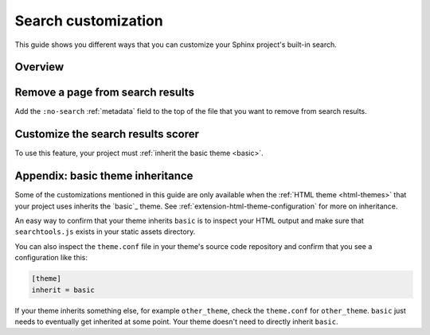 .. _search:

Search customization
====================

This guide shows you different ways that you can customize your Sphinx
project's built-in search.

Overview
--------

Remove a page from search results
---------------------------------
Add the ``:no-search`` :ref:`metadata` field to the top of the file that you
want to remove from search results.

Customize the search results scorer
-----------------------------------

To use this feature, your project must :ref:`inherit the basic theme <basic>`.

.. _basic:

Appendix: basic theme inheritance
---------------------------------

.. _basic: https://github.com/sphinx-doc/sphinx/tree/master/sphinx/themes/basic

Some of the customizations mentioned in this guide are only available when the
:ref:`HTML theme <html-themes>` that your project uses inherits the `basic`_
theme. See :ref:`extension-html-theme-configuration` for more on inheritance.

An easy way to confirm that your theme inherits ``basic`` is to inspect your
HTML output and make sure that ``searchtools.js`` exists in your static assets
directory.

You can also inspect the ``theme.conf`` file in your theme's source code
repository and confirm that you see a configuration like this:

.. code-block:: text

   [theme]
   inherit = basic

If your theme inherits something else, for example ``other_theme``, check the
``theme.conf`` for ``other_theme``. ``basic`` just needs to eventually get
inherited at some point. Your theme doesn't need to directly inherit ``basic``.
